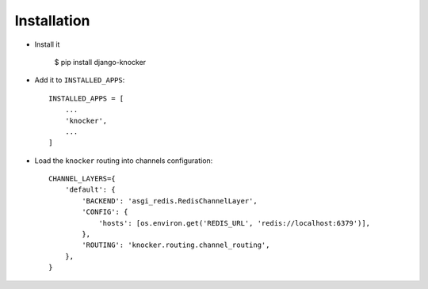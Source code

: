 ============
Installation
============

* Install it

    $ pip install django-knocker

* Add it to ``INSTALLED_APPS``::

    INSTALLED_APPS = [
        ...
        'knocker',
        ...
    ]

* Load the ``knocker`` routing into channels configuration::

    CHANNEL_LAYERS={
        'default': {
            'BACKEND': 'asgi_redis.RedisChannelLayer',
            'CONFIG': {
                'hosts': [os.environ.get('REDIS_URL', 'redis://localhost:6379')],
            },
            'ROUTING': 'knocker.routing.channel_routing',
        },
    }

